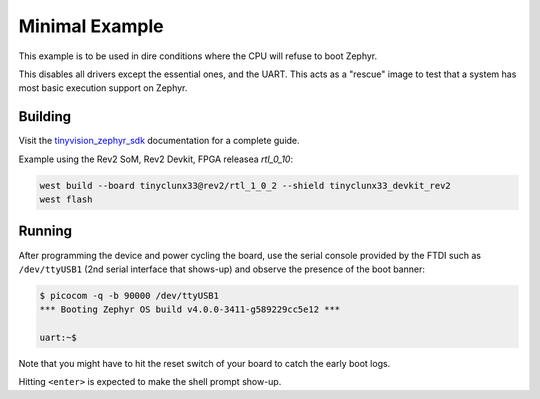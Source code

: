 Minimal Example
###############

This example is to be used in dire conditions where the CPU will refuse to boot Zephyr.

This disables all drivers except the essential ones, and the UART.
This acts as a "rescue" image to test that a system has most basic execution support on Zephyr.


Building
========

Visit the
`tinyvision_zephyr_sdk <https://github.com/tinyvision-ai-inc/tinyvision_zephyr_sdk>`_
documentation for a complete guide.

Example using the Rev2 SoM, Rev2 Devkit, FPGA releasea `rtl_0_10`:

.. code-block:: console

   west build --board tinyclunx33@rev2/rtl_1_0_2 --shield tinyclunx33_devkit_rev2
   west flash


Running
=======

After programming the device and power cycling the board, use the serial console provided by the
FTDI such as ``/dev/ttyUSB1`` (2nd serial interface that shows-up) and observe the presence of
the boot banner:

.. code-block:: console

   $ picocom -q -b 90000 /dev/ttyUSB1
   *** Booting Zephyr OS build v4.0.0-3411-g589229cc5e12 ***

   uart:~$

Note that you might have to hit the reset switch of your board to catch the early boot logs.

Hitting ``<enter>`` is expected to make the shell prompt show-up.
